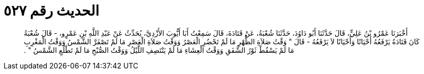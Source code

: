 
= الحديث رقم ٥٢٧

[quote.hadith]
أَخْبَرَنَا عَمْرُو بْنُ عَلِيٍّ، قَالَ حَدَّثَنَا أَبُو دَاوُدَ، حَدَّثَنَا شُعْبَةُ، عَنْ قَتَادَةَ، قَالَ سَمِعْتُ أَبَا أَيُّوبَ الأَزْدِيَّ، يُحَدِّثُ عَنْ عَبْدِ اللَّهِ بْنِ عَمْرٍو، - قَالَ شُعْبَةُ كَانَ قَتَادَةُ يَرْفَعُهُ أَحْيَانًا وَأَحْيَانًا لاَ يَرْفَعُهُ - قَالَ ‏"‏ وَقْتُ صَلاَةِ الظُّهْرِ مَا لَمْ تَحْضُرِ الْعَصْرُ وَوَقْتُ صَلاَةِ الْعَصْرِ مَا لَمْ تَصْفَرَّ الشَّمْسُ وَوَقْتُ الْمَغْرِبِ مَا لَمْ يَسْقُطْ ثَوْرُ الشَّفَقِ وَوَقْتُ الْعِشَاءِ مَا لَمْ يَنْتَصِفِ اللَّيْلُ وَوَقْتُ الصُّبْحِ مَا لَمْ تَطْلُعِ الشَّمْسُ ‏"‏ ‏.‏